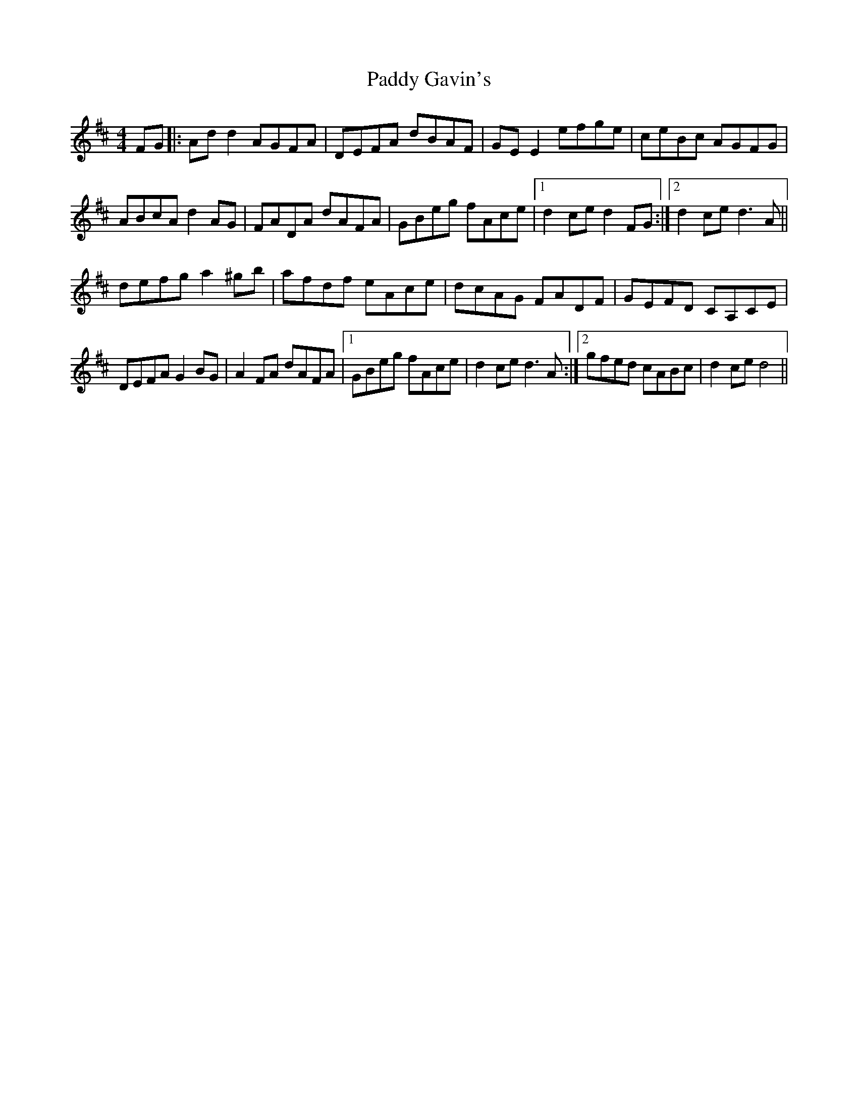 X: 31263
T: Paddy Gavin's
R: reel
M: 4/4
K: Dmajor
FG|:Ad d2 AGFA|DEFA dBAF|GE E2 efge|ceBc AGFG|
ABcA d2 AG|FADA dAFA|GBeg fAce|1 d2 ce d2 FG:|2 d2 ce d3 A||
defg a2 ^gb|afdf eAce|dcAG FADF|GEFD CA,CE|
DEFA G2 BG|A2 FA dAFA|1 GBeg fAce|d2 ce d3 A:|2 gfed cABc|d2 ce d4||

